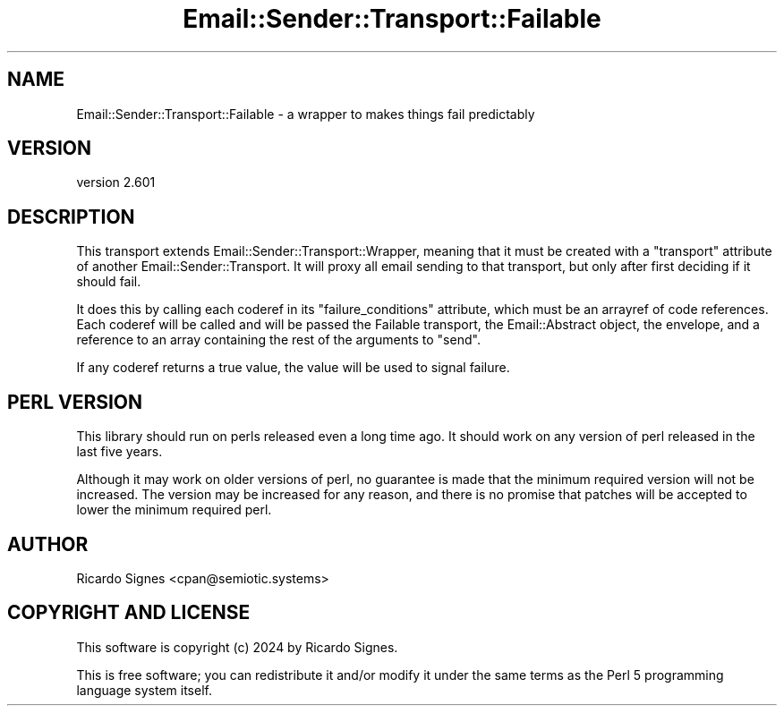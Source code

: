 .\" -*- mode: troff; coding: utf-8 -*-
.\" Automatically generated by Pod::Man 5.01 (Pod::Simple 3.43)
.\"
.\" Standard preamble:
.\" ========================================================================
.de Sp \" Vertical space (when we can't use .PP)
.if t .sp .5v
.if n .sp
..
.de Vb \" Begin verbatim text
.ft CW
.nf
.ne \\$1
..
.de Ve \" End verbatim text
.ft R
.fi
..
.\" \*(C` and \*(C' are quotes in nroff, nothing in troff, for use with C<>.
.ie n \{\
.    ds C` ""
.    ds C' ""
'br\}
.el\{\
.    ds C`
.    ds C'
'br\}
.\"
.\" Escape single quotes in literal strings from groff's Unicode transform.
.ie \n(.g .ds Aq \(aq
.el       .ds Aq '
.\"
.\" If the F register is >0, we'll generate index entries on stderr for
.\" titles (.TH), headers (.SH), subsections (.SS), items (.Ip), and index
.\" entries marked with X<> in POD.  Of course, you'll have to process the
.\" output yourself in some meaningful fashion.
.\"
.\" Avoid warning from groff about undefined register 'F'.
.de IX
..
.nr rF 0
.if \n(.g .if rF .nr rF 1
.if (\n(rF:(\n(.g==0)) \{\
.    if \nF \{\
.        de IX
.        tm Index:\\$1\t\\n%\t"\\$2"
..
.        if !\nF==2 \{\
.            nr % 0
.            nr F 2
.        \}
.    \}
.\}
.rr rF
.\" ========================================================================
.\"
.IX Title "Email::Sender::Transport::Failable 3pm"
.TH Email::Sender::Transport::Failable 3pm 2024-01-18 "perl v5.38.2" "User Contributed Perl Documentation"
.\" For nroff, turn off justification.  Always turn off hyphenation; it makes
.\" way too many mistakes in technical documents.
.if n .ad l
.nh
.SH NAME
Email::Sender::Transport::Failable \- a wrapper to makes things fail predictably
.SH VERSION
.IX Header "VERSION"
version 2.601
.SH DESCRIPTION
.IX Header "DESCRIPTION"
This transport extends Email::Sender::Transport::Wrapper, meaning that it
must be created with a \f(CW\*(C`transport\*(C'\fR attribute of another
Email::Sender::Transport.  It will proxy all email sending to that transport,
but only after first deciding if it should fail.
.PP
It does this by calling each coderef in its \f(CW\*(C`failure_conditions\*(C'\fR attribute,
which must be an arrayref of code references.  Each coderef will be called and
will be passed the Failable transport, the Email::Abstract object, the
envelope, and a reference to an array containing the rest of the arguments to
\&\f(CW\*(C`send\*(C'\fR.
.PP
If any coderef returns a true value, the value will be used to signal failure.
.SH "PERL VERSION"
.IX Header "PERL VERSION"
This library should run on perls released even a long time ago.  It should
work on any version of perl released in the last five years.
.PP
Although it may work on older versions of perl, no guarantee is made that the
minimum required version will not be increased.  The version may be increased
for any reason, and there is no promise that patches will be accepted to
lower the minimum required perl.
.SH AUTHOR
.IX Header "AUTHOR"
Ricardo Signes <cpan@semiotic.systems>
.SH "COPYRIGHT AND LICENSE"
.IX Header "COPYRIGHT AND LICENSE"
This software is copyright (c) 2024 by Ricardo Signes.
.PP
This is free software; you can redistribute it and/or modify it under
the same terms as the Perl 5 programming language system itself.
